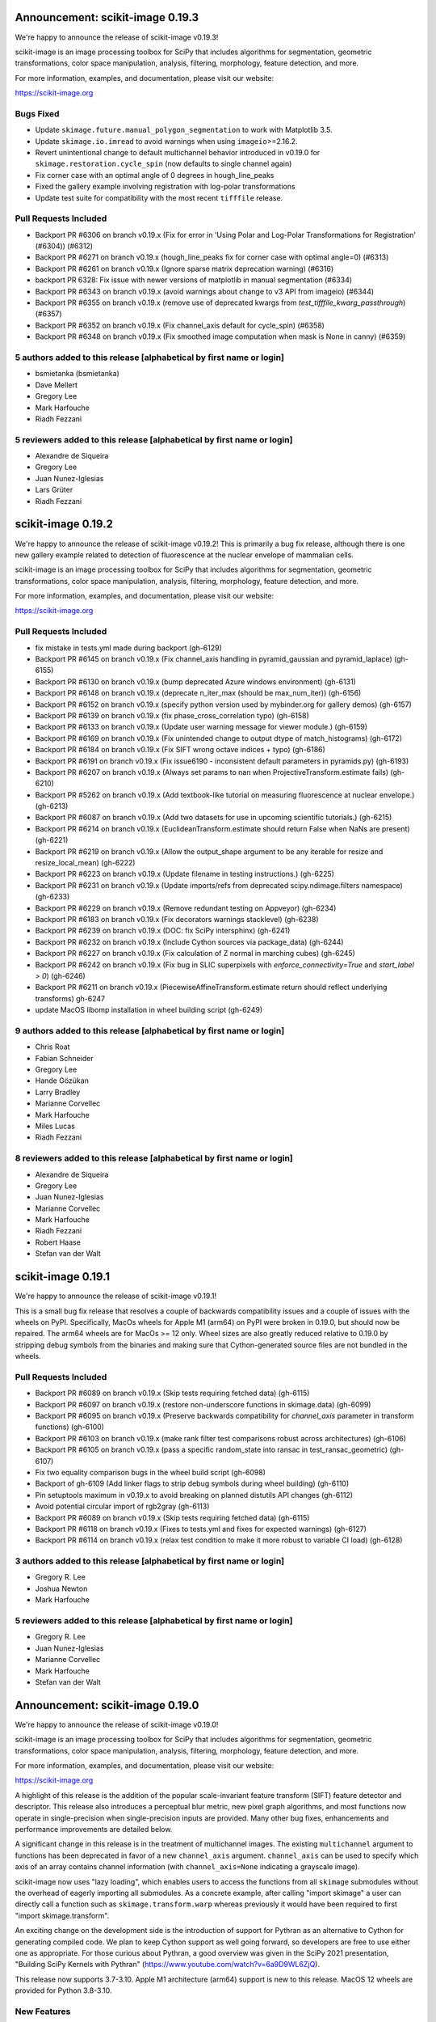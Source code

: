 Announcement: scikit-image 0.19.3
=================================

We're happy to announce the release of scikit-image v0.19.3!

scikit-image is an image processing toolbox for SciPy that includes algorithms
for segmentation, geometric transformations, color space manipulation,
analysis, filtering, morphology, feature detection, and more.

For more information, examples, and documentation, please visit our website:

https://scikit-image.org


Bugs Fixed
----------
- Update ``skimage.future.manual_polygon_segmentation`` to work with Matplotlib 3.5.
- Update ``skimage.io.imread`` to avoid warnings when using ``imageio``>=2.16.2.
- Revert unintentional change to default multichannel behavior introduced in v0.19.0 for ``skimage.restoration.cycle_spin`` (now defaults to single channel again)
- Fix corner case with an optimal angle of 0 degrees in hough_line_peaks
- Fixed the gallery example involving registration with log-polar transformations
- Update test suite for compatibility with the most recent ``tifffile`` release.


Pull Requests Included
----------------------
- Backport PR #6306 on branch v0.19.x (Fix for error in 'Using Polar and Log-Polar Transformations for Registration' (#6304)) (#6312)
- Backport PR #6271 on branch v0.19.x (hough_line_peaks fix for corner case with optimal angle=0) (#6313)
- Backport PR #6261 on branch v0.19.x (Ignore sparse matrix deprecation warning) (#6316)
- backport PR 6328: Fix issue with newer versions of matplotlib in manual segmentation (#6334)
- Backport PR #6343 on branch v0.19.x (avoid warnings about change to v3 API from imageio) (#6344)
- Backport PR #6355 on branch v0.19.x (remove use of deprecated kwargs from `test_tifffile_kwarg_passthrough`) (#6357)
- Backport PR #6352 on branch v0.19.x (Fix channel_axis default for cycle_spin) (#6358)
- Backport PR #6348 on branch v0.19.x (Fix smoothed image computation when mask is None in canny) (#6359)

5 authors added to this release [alphabetical by first name or login]
---------------------------------------------------------------------
- bsmietanka (bsmietanka)
- Dave Mellert
- Gregory Lee
- Mark Harfouche
- Riadh Fezzani

5 reviewers added to this release [alphabetical by first name or login]
-----------------------------------------------------------------------
- Alexandre de Siqueira
- Gregory Lee
- Juan Nunez-Iglesias
- Lars Grüter
- Riadh Fezzani


scikit-image 0.19.2
===================

We're happy to announce the release of scikit-image v0.19.2! This is primarily
a bug fix release, although there is one new gallery example related to
detection of fluorescence at the nuclear envelope of mammalian cells.

scikit-image is an image processing toolbox for SciPy that includes algorithms
for segmentation, geometric transformations, color space manipulation,
analysis, filtering, morphology, feature detection, and more.

For more information, examples, and documentation, please visit our website:

https://scikit-image.org

Pull Requests Included
----------------------
- fix mistake in tests.yml made during backport (gh-6129)
- Backport PR #6145 on branch v0.19.x (Fix channel_axis handling in pyramid_gaussian and pyramid_laplace) (gh-6155)
- Backport PR #6130 on branch v0.19.x (bump deprecated Azure windows environment) (gh-6131)
- Backport PR #6148 on branch v0.19.x (deprecate n_iter_max (should be max_num_iter)) (gh-6156)
- Backport PR #6152 on branch v0.19.x (specify python version used by mybinder.org for gallery demos) (gh-6157)
- Backport PR #6139 on branch v0.19.x (fix phase_cross_correlation typo) (gh-6158)
- Backport PR #6133 on branch v0.19.x (Update user warning message for viewer module.) (gh-6159)
- Backport PR #6169 on branch v0.19.x (Fix unintended change to output dtype of match_histograms) (gh-6172)
- Backport PR #6184 on branch v0.19.x (Fix SIFT wrong octave indices + typo) (gh-6186)
- Backport PR #6191 on branch v0.19.x (Fix issue6190 - inconsistent default parameters in pyramids.py) (gh-6193)
- Backport PR #6207 on branch v0.19.x (Always set params to nan when ProjectiveTransform.estimate fails) (gh-6210)
- Backport PR #5262 on branch v0.19.x (Add textbook-like tutorial on measuring fluorescence at nuclear envelope.) (gh-6213)
- Backport PR #6087 on branch v0.19.x (Add two datasets for use in upcoming scientific tutorials.) (gh-6215)
- Backport PR #6214 on branch v0.19.x (EuclideanTransform.estimate should return False when NaNs are present) (gh-6221)
- Backport PR #6219 on branch v0.19.x (Allow the output_shape argument to be any iterable for resize and resize_local_mean) (gh-6222)
- Backport PR #6223 on branch v0.19.x (Update filename in testing instructions.) (gh-6225)
- Backport PR #6231 on branch v0.19.x (Update imports/refs from deprecated scipy.ndimage.filters namespace) (gh-6233)
- Backport PR #6229 on branch v0.19.x (Remove redundant testing on Appveyor) (gh-6234)
- Backport PR #6183 on branch v0.19.x (Fix decorators warnings stacklevel) (gh-6238)
- Backport PR #6239 on branch v0.19.x (DOC: fix SciPy intersphinx) (gh-6241)
- Backport PR #6232 on branch v0.19.x (Include Cython sources via package_data) (gh-6244)
- Backport PR #6227 on branch v0.19.x (Fix calculation of Z normal in marching cubes) (gh-6245)
- Backport PR #6242 on branch v0.19.x (Fix bug in SLIC superpixels with `enforce_connectivity=True` and `start_label > 0`) (gh-6246)
- Backport PR #6211 on branch v0.19.x (PiecewiseAffineTransform.estimate return should reflect underlying transforms) gh-6247
- update MacOS libomp installation in wheel building script (gh-6249)


9 authors added to this release [alphabetical by first name or login]
---------------------------------------------------------------------
- Chris Roat
- Fabian Schneider
- Gregory Lee
- Hande Gözükan
- Larry Bradley
- Marianne Corvellec
- Mark Harfouche
- Miles Lucas
- Riadh Fezzani

8 reviewers added to this release [alphabetical by first name or login]
-----------------------------------------------------------------------
- Alexandre de Siqueira
- Gregory Lee
- Juan Nunez-Iglesias
- Marianne Corvellec
- Mark Harfouche
- Riadh Fezzani
- Robert Haase
- Stefan van der Walt


scikit-image 0.19.1
===================

We're happy to announce the release of scikit-image v0.19.1!

This is a small bug fix release that resolves a couple of backwards compatibility issues and a couple of issues with the wheels on PyPI. Specifically, MacOs wheels for Apple M1 (arm64) on PyPI were broken in 0.19.0, but should now be repaired. The arm64 wheels are for MacOs >= 12 only. Wheel sizes are also greatly reduced relative to 0.19.0 by stripping debug symbols from the binaries and making sure that Cython-generated source files are not bundled in the wheels.


Pull Requests Included
----------------------
- Backport PR #6089 on branch v0.19.x (Skip tests requiring fetched data) (gh-6115)
- Backport PR #6097 on branch v0.19.x (restore non-underscore functions in skimage.data) (gh-6099)
- Backport PR #6095 on branch v0.19.x (Preserve backwards compatibility for `channel_axis` parameter in transform functions) (gh-6100)
- Backport PR #6103 on branch v0.19.x (make rank filter test comparisons robust across architectures) (gh-6106)
- Backport PR #6105 on branch v0.19.x (pass a specific random_state into ransac in test_ransac_geometric) (gh-6107)
- Fix two equality comparison bugs in the wheel build script (gh-6098)
- Backport of gh-6109 (Add linker flags to strip debug symbols during wheel building) (gh-6110)
- Pin setuptools maximum in v0.19.x to avoid breaking on planned distutils API changes (gh-6112)
- Avoid potential circular import of rgb2gray (gh-6113)
- Backport PR #6089 on branch v0.19.x (Skip tests requiring fetched data) (gh-6115)
- Backport PR #6118 on branch v0.19.x (Fixes to tests.yml and fixes for expected warnings) (gh-6127)
- Backport PR #6114 on branch v0.19.x (relax test condition to make it more robust to variable CI load) (gh-6128)


3 authors added to this release [alphabetical by first name or login]
---------------------------------------------------------------------
- Gregory R. Lee
- Joshua Newton
- Mark Harfouche

5 reviewers added to this release [alphabetical by first name or login]
-----------------------------------------------------------------------
- Gregory R. Lee
- Juan Nunez-Iglesias
- Marianne Corvellec
- Mark Harfouche
- Stefan van der Walt


Announcement: scikit-image 0.19.0
=================================

We're happy to announce the release of scikit-image v0.19.0!

scikit-image is an image processing toolbox for SciPy that includes algorithms for segmentation, geometric transformations, color space manipulation, analysis, filtering, morphology, feature detection, and more.

For more information, examples, and documentation, please visit our website:

https://scikit-image.org

A highlight of this release is the addition of the popular scale-invariant
feature transform (SIFT) feature detector and descriptor. This release also
introduces a perceptual blur metric, new pixel graph algorithms, and most
functions now operate in single-precision when single-precision inputs are
provided. Many other bug fixes, enhancements and performance improvements are
detailed below.

A significant change in this release is in the treatment of multichannel
images. The existing ``multichannel`` argument to functions has been deprecated
in favor of a new ``channel_axis`` argument. ``channel_axis`` can be used to
specify which axis of an array contains channel information (with
``channel_axis=None`` indicating a grayscale image).

scikit-image now uses "lazy loading", which enables users to access the
functions from all ``skimage`` submodules without the overhead of eagerly
importing all submodules. As a concrete example, after calling "import skimage"
a user can directly call a function such as ``skimage.transform.warp`` whereas
previously it would have been required to first "import skimage.transform".

An exciting change on the development side is the introduction of support for
Pythran as an alternative to Cython for generating compiled code. We plan to
keep Cython support as well going forward, so developers are free to use either
one as appropriate. For those curious about Pythran, a good overview was given
in the SciPy 2021 presentation, "Building SciPy Kernels with Pythran"
(https://www.youtube.com/watch?v=6a9D9WL6ZjQ).

This release now supports 3.7-3.10. Apple M1 architecture (arm64) support is
new to this release. MacOS 12 wheels are provided for Python 3.8-3.10.


New Features
------------

- Added support for processing images with channels located along any array
  axis. This is in contrast to previous releases where channels were required
  to be the last axis of an image. See more info on the new ``channel_axis``
  argument under the API section of the release notes.
- A no-reference measure of perceptual blur was added
  (``skimage.measure.blur_effect``).
- Non-local means (``skimage.restoration.denoise_nl_means``) now supports
  3D multichannel, 4D and 4D multichannel data when ``fast_mode=True``.
- An n-dimensional Fourier-domain Butterworth filter
  (``skimage.filters.butterworth``) was added.
- Color conversion functions now have a new ``channel_axis`` keyword argument
  that allows specification of which axis of an array corresponds to channels.
  For backwards compatibility, this parameter defaults to ``channel_axis=-1``,
  indicating that channels are along the last axis.
- Added a new keyword only parameter ``random_state`` to
  ``morphology.medial_axis`` and ``restoration.unsupervised_wiener``.
- Seeding random number generators will not give the same results as the
  underlying generator was updated to use ``numpy.random.Generator``.
- Added ``saturation`` parameter to ``skimage.color.label2rgb``
- Added normalized mutual information metric
  ``skimage.metrics.normalized_mutual_information``
- threshold_local now supports n-dimensional inputs and anisotropic block_size
- New ``skimage.util.label_points`` function for assigning labels to points.
- Added nD support to several geometric transform classes
- Added ``skimage.metrics.hausdorff_pair`` to find points separated by the
  Hausdorff distance.
- Additional colorspace ``illuminants`` and ``observers`` parameter options
  were added to ``skimage.color.lab2rgb``, ``skimage.color.rgb2lab``,
  ``skimage.color.xyz2lab``, ``skimage.color.lab2xyz``,
  ``skimage.color.xyz2luv`` and ``skimage.color.luv2xyz``.
- ``skimage.filters.threshold_multiotsu`` has a new ``hist`` keyword argument
  to allow use with a user-supplied histogram. (gh-5543)
- ``skimage.restoration.denoise_bilateral`` added support for images containing
  negative values. (gh-5527)
- The ``skimage.feature`` functions ``blob_dog``, ``blob_doh`` and ``blob_log``
  now support a ``threshold_rel`` keyword argument that can be used to specify
  a relative threshold (in range [0, 1]) rather than an absolute one. (gh-5517)
- Implement lazy submodule importing (gh-5101)
- Implement weighted estimation of geometric transform matrices (gh-5601)
- Added new pixel graph algorithms in ``skimage.graph``:
  ``pixel_graph`` generates a graph (network) of pixels
  according to their adjacency, and ``central_pixel`` finds
  the geodesic center of the pixels. (gh-5602)
- scikit-image now supports use of Pythran in contributed code. (gh-3226)


Improvements
------------

- Many more functions throughout the library now have single precision
  (float32) support.
- Biharmonic  inpainting (``skimage.restoration.inpaint_biharmonic``) was
  refactored and is orders of magnitude faster than before.
- Salt-and-pepper noise generation with ``skimage.util.random_noise`` is now
  faster.
- The performance of the SLIC superpixels algorithm
  (``skimage.segmentation.slice``) was improved for the case where a mask
  is supplied by the user (gh-4903). The specific superpixels produced by
  masked SLIC will not be identical to those produced by prior releases.
- ``exposure.adjust_gamma`` has been accelerated for ``uint8`` images thanks to
  a LUT (gh-4966).
- ``measure.label`` has been accelerated for boolean input images, by using
  ``scipy.ndimage``'s implementation for this case (gh-4945).
- ``util.apply_parallel`` now works with multichannel data (gh-4927).
- ``skimage.feature.peak_local_max`` supports now any Minkowski distance.
- Fast, non-Cython implementation for ``skimage.filters.correlate_sparse``.
- For efficiency, the histogram is now precomputed within
  ``skimage.filters.try_all_threshold``.
- Faster ``skimage.filters.find_local_max`` when given a finite ``num_peaks``.
- All filters in the ``skimage.filters.rank`` module now release the GIL,
  enabling multithreaded use.
- ``skimage.restoration.denoise_tv_bregman`` and
  ``skimage.restoration.denoise_bilateral`` now release the GIL, enabling
  multithreaded use.
- A ``skimage.color.label2rgb`` performance regression was addressed.
- Improve numerical precision in ``CircleModel.estimate``. (gh-5190)
- Add default keyword argument values to
  ``skimage.restoration.denoise_tv_bregman``, ``skimage.measure.block_reduce``,
  and ``skimage.filters.threshold_local``. (gh-5454)
- Make matplotlib an optional dependency (gh-5990)
- single precision support in skimage.filters (gh-5354)
- Support nD images and labels in label2rgb (gh-5550)
- Regionprops table performance refactor (gh-5576)
- add regionprops benchmark script (gh-5579)
- remove use of apply_along_axes from greycomatrix & greycoprops (gh-5580)
- refactor gabor_kernel for efficiency (gh-5582)
- remove need for channel_as_last_axis decorator in skimage.filters (gh-5584)
- replace use of scipy.ndimage.gaussian_filter with skimage.filters.gaussian
  (gh-5872)
- add channel_axis argument to quickshift (gh-5987)
- add MacOS arm64 wheels (gh-6068)


API Changes
-----------

- The ``multichannel`` boolean argument has been deprecated. All functions with
  multichannel support now use an integer ``channel_axis`` to specify which
  axis corresponds to channels. Setting ``channel_axis`` to None is used to
  indicate that the image is grayscale. Specifically, existing code with
  ``multichannel=True`` should be updated to use ``channel_axis=-1`` and code
  with ``multichannel=False`` should now specify ``channel_axis=None``.
- Most functions now return float32 images when the input has float32 dtype.
- A default value has been added to ``measure.find_contours``, corresponding to
  the half distance between the min and max values of the image
  (gh-4862).
- ``data.cat`` has been introduced as an alias of ``data.chelsea`` for a more
  descriptive name.
- The ``level`` parameter of ``measure.find_contours`` is now a keyword
  argument, with a default value set to ``(max(image) - min(image)) / 2``.
- ``p_norm`` argument was added to ``skimage.feature.peak_local_max``
  to add support for Minkowski distances.
- ``skimage.transforms.integral_image`` now promotes floating point inputs to
  double precision by default (for accuracy). A new ``dtype`` keyword argument
  can be used to override this behavior when desired.
- Color conversion functions now have a new ``channel_axis`` keyword argument
  (see **New Features** section).
- SLIC superpixel segmentation outputs may differ from previous versions for
  data that was not already scaled to [0, 1] range. There is now an automatic
  internal rescaling of the input to [0, 1] so that the ``compactness``
  parameter has an effect that is independent of the input image's scaling.
- A bug fix to the phase normalization applied within
  ``skimage.register.phase_cross_correlation`` may result in a different result
  as compared to prior releases. The prior behavior of "unnormalized" cross
  correlation is still available by explicitly setting ``normalization=None``.
  There is no change to the masked cross-correlation case, which uses a
  different algorithm.


Deprecations
------------

Completed deprecations from prior releases
~~~~~~~~~~~~~~~~~~~~~~~~~~~~~~~~~~~~~~~~~~

- In ``measure.label``, the deprecated ``neighbors`` parameter has been
  removed (use ``connectivity`` instead).
- The deprecated ``skimage.color.rgb2grey`` and ``skimage.color.grey2rgb``
  functions have been removed (use ``skimage.color.rgb2gray`` and
  ``skimage.color.gray2rgb`` instead).
- ``skimage.color.rgb2gray`` no longer allows grayscale or RGBA inputs.
- The deprecated ``alpha`` parameter of ``skimage.color.gray2rgb`` has now been
  removed. Use ``skimage.color.gray2rgba`` for conversion to RGBA.
- Attempting to warp a boolean image with ``order > 0`` now raises a
  ValueError.
- When warping or rescaling boolean images, setting ``anti-aliasing=True`` will
  raise a ValueError.
- The ``bg_label`` parameter of ``skimage.color.label2rgb`` is now 0.
- The deprecated ``filter`` parameter of ``skimage.transform.iradon`` has now
  been removed (use ``filter_name`` instead).
- The deprecated ``skimage.draw.circle`` function has been removed (use
  ``skimage.draw.disk`` instead).
- The deprecated ``skimage.feature.register_translation`` function has
  been removed (use ``skimage.registration.phase_cross_correlation`` instead).
- The deprecated ``skimage.feature.masked_register_translation`` function has
  been removed (use ``skimage.registration.phase_cross_correlation`` instead).
- The deprecated ``skimage.measure.marching_cubes_classic`` function has
  been removed (use ``skimage.measure.marching_cubes`` instead).
- The deprecated ``skimage.measure.marching_cubes_lewiner`` function has
  been removed (use ``skimage.measure.marching_cubes`` instead).
- The deprecated ``skimage.segmentation.circle_level_set`` function has been
  removed (use ``skimage.segmentation.disk_level_set`` instead).
- The deprecated ``inplace`` parameter of ``skimage.morphology.flood_fill``
- The deprecated ``skimage.util.pad`` function has been removed (use
  ``numpy.pad`` instead).
  been removed (use ``in_place`` instead).
- The default ``mode`` in ``skimage.filters.hessian`` is now
  ``'reflect'``.
- The default boundary ``mode`` in ``skimage.filters.sato`` is now
  ``'reflect'``.
- The default boundary ``mode`` in ``skimage.measure.profile_line`` is now
  ``'reflect'``.
- The default value of ``preserve_range`` in
  ``skimage.restoration.denoise_nl_means`` is now False.
- The default value of ``start_label`` in ``skimage.segmentation.slic`` is now
  1.

Newly introduced deprecations:
~~~~~~~~~~~~~~~~~~~~~~~~~~~~~~

- The ``multichannel`` argument is now deprecated throughout the library and
  will be removed in 1.0. The new ``channel_axis`` argument should be used
  instead. Existing code with ``multichannel=True`` should be updated to use
  ``channel_axis=-1`` and code with ``multichannel=False`` should now specify
  ``channel_axis=None``.
- ``skimage.feature.greycomatrix`` and ``skimage.feature.greycoprops`` are
  deprecated in favor of ``skimage.feature.graycomatrix`` and
  ``skimage.feature.graycoprops``.
- The ``skimage.morphology.grey`` module has been renamed
  ``skimage.morphology.gray``. The old name is deprecated.
- The ``skimage.morphology.greyreconstruct`` module has been renamed
  ``skimage.morphology.grayreconstruct``. The old name is deprecated.
- see **API Changes** section regarding functions with deprecated argument
  names related to the number of iterations. ``num_iterations`` and
  ``max_num_iter`` are now used throughout the library.
- see **API Changes** section on deprecation of the ``selem`` argument in favor
  of ``footprint`` throughout the library
- Deprecate ``in_place`` in favor of the use of an explicit ``out`` argument
  in ``skimage.morphology.remove_small_objects``,
  ``skimage.morphology.remove_small_holes`` and
  ``skimage.segmentation.clear_border``
- The ``input`` argument of ``skimage.measure.label`` has been renamed
  ``label_image``. The old name is deprecated.
- standardize on ``num_iter`` for paramters describing the number of iterations
  and ``max_num_iter`` for parameters specifying an iteration limit. Functions
  where the old argument names have now been deprecated are::

    skimage.filters.threshold_minimum
    skimage.morphology.thin
    skimage.restoration.denoise_tv_bregman
    skimage.restoration.richardson_lucy
    skimage.segmentation.active_contour
    skimage.segmentation.chan_vese
    skimage.segmentation.morphological_chan_vese
    skimage.segmentation.morphological_geodesic_active_contour
    skimage.segmentation.slic

- The names of several parameters in ``skimage.measure.regionprops`` have been
  updated so that properties are better grouped by the first word(s) of the
  name. The old names will continue to work for backwards compatibility.
  The specific names that were updated are::

    ============================ ============================
    Old Name                     New Name
    ============================ ============================
    max_intensity                intensity_max
    mean_intensity               intensity_mean
    min_intensity                intensity_min

    bbox_area                    area_bbox
    convex_area                  area_convex
    filled_area                  area_filled

    convex_image                 image_convex
    filled_image                 image_filled
    intensity_image              image_intensity

    local_centroid               centroid_local
    weighted_centroid            centroid_weighted
    weighted_local_centroid      centroid_weighted_local

    major_axis_length            axis_major_length
    minor_axis_length            axis_minor_length

    weighted_moments             moments_weighted
    weighted_moments_central     moments_weighted_central
    weighted_moments_hu          moments_weighted_hu
    weighted_moments_normalized  moments_weighted_normalized

    equivalent_diameter          equivalent_diameter_area
    ============================ ============================

- The ``selem`` argument has been renamed to ``footprint`` throughout the
  library. The ``selem`` argument is now deprecated.


Bugfixes
--------

- Input ``labels`` argument renumbering in ``skimage.feature.peak_local_max``
  is avoided (gh-5047).
- fix clip bug in resize when anti_aliasing is applied (gh-5202)
- Nonzero values at the image edge are no longer incorrectly marked as a
  boundary when using ``find_bounaries`` with mode='subpixel' (gh-5447).
- Fix return dtype of ``_label2rgb_avg`` function.
- Ensure ``skimage.color.separate_stains`` does not return negative values.
- Prevent integer overflow in ``EllipseModel``.
- Fixed off-by one error in pixel bins in Hough line transform,
  ``skimage.transform.hough_line``.
- Handle 1D arrays properly in ``skimage.filters.gaussian``.
- Fix Laplacian matrix size bug in ``skimage.segmentation.random_walker``.
- Regionprops table (``skimage.measure.regionprops_table``) dtype bugfix.
- Fix ``skimage.transform.rescale`` when using a small scale factor.
- Fix ``skimage.measure.label`` segfault.
- Watershed (``skimage.segmentation.watershed``): consider connectivity when
  calculating markers.
- Fix ``skimage.transform.warp`` output dtype when order=0.
- Fix multichannel ``intensity_image`` extra_properties in regionprops.
- Fix error message for ``skimage.metric.structural_similarity`` when image is
  too small.
- Do not mark image edges in 'subpixel' mode of
  ``skimage.segmentation.find_boundaries``.
- Fix behavior of ``skimage.exposure.is_low_contrast`` for boolean inputs.
- Fix wrong syntax for the string argument of ValueError in
  ``skimage.metric.structural_similarity`` .
- Fixed NaN issue in ``skimage.filters.threshold_otsu``.
- Fix ``skimage.feature.blob_dog`` docstring example and normalization.
- Fix uint8 overflow in ``skimage.exposure.adjust_gamma``.
- Work with pooch 1.5.0 for fetching data (gh-5529).
- The ``offsets`` attribute of ``skimage.graph.MCP`` is now public. (gh-5547)
- Fix io.imread behavior with pathlib.Path inputs (gh-5543)
- Make scikit-image imports from Pooch, compatible with pooch >= 1.5.0.
  (gh-5529)
- Fix several broken doctests and restore doctesting on GitHub Actions.
  (gh-5505)
- Fix broken doctests in ``skimage.exposure.histogram`` and
  ``skimage.measure.regionprops_table``. (gh-5522)
- Rescale image consistently during SLIC superpixel segmentation. (gh-5518)
- Correct phase correlation in ``skimage.register.phase_cross_correlation``.
  (gh-5461)
- Fix hidden attribute 'offsets' in skimage.graph.MCP (gh-5551)
- fix phase_cross_correlation for 3D with reference masks (gh-5559)
- fix return shape of blob_log and blob_dog when no peaks are found (gh-5567)
- Fix find contours key error (gh-5577)
- Refactor measure.ransac and add warning when the estimated model is not valid
  (gh-5583)
- Restore integer image rescaling for edge filters (gh-5589)
- trainable_segmentation: re-raise in error case (gh-5600)
- allow regionprops_table to be called with deprecated property names (gh-5908)
- Fix weight calculation in fast mode of non-local means (gh-5923)
- fix for #5948: lower boundary 1 for kernel_size in equalize_adapthist
  (gh-5949)
- convert pathlib.Path to str in imsave (gh-5971)
- Fix slic spacing (gh-5974)
- Add small regularization to avoid zero-division in richardson_lucy (gh-5976)
- Fix benchmark suite (watershed function was moved) (gh-5982)
- catch QhullError and return empty array (``convex_hull``) (gh-6008)
- add property getters for all newly deprecated regionprops names (gh-6000)
- Fix the estimation of ellipsoid axis lengths in the 3D case (gh-6013)
- Fix peak local max segfault (gh-6035)
- Avoid circular import errors when EAGER_IMPORT=1 (gh-6042)
- remove all use of the deprecated distutils package (gh-6044)
- Backport PR #6061 on branch v0.19.x (remove use of deprecated np.int in SIFT) (gh-6062)
- Backport PR #6060 on branch v0.19.x (Fix test failures observed with numpy 1.22rc0) (gh-6063)


Development process
-------------------

- Test setup and teardown functions added to allow raising an error on any
  uncaught warnings via ``SKIMAGE_TEST_STRICT_WARNINGS_GLOBAL`` environment
  variable.
- Increase automation in release process.
- Release wheels before source
- update minimum supported Matplotlib, NumPy, SciPy and Pillow
- Pin pillow to !=8.3.0
- Rename `master` to `main` throughout
- Ensure that README.txt has write permissions for subsequent imports.
- Run face classification gallery example with a single thread
- Enable pip and skimage.data caching on Azure
- Fix CircleCI and Azure CI caching.
- Address Cython warnings.
- Disable calls to plotly.io.show when running on Azure.
- Remove legacy Travis-CI scripts and update contributor documentation
  accordingly.
- Increase cibuildwheel verbosity.
- Update pip during dev environment installation.
- Add benchmark checks to CI.
- Resolve stochastic rank filter test failures on CI.
- Ensure that README.txt has write permissions for subsequent imports.
- Decorators for helping with the transition between the keyword argument
  multichannel and channel_axis.
- Add missing import in lch2lab docstring example (gh-5998)
- Prefer importing build_py and sdist from setuptools (gh-6007)
- Reintroduce skimage.test utility (gh-5909)


Documentation
-------------

- A new doc tutorial presenting a 3D biomedical imaging example has been added
  to the gallery (gh-4946). The technical content benefited from conversations
  with Genevieve Buckley, Kevin Mader, and Volker Hilsenstein.
- New gallery example for 3D structure tensor.
- New gallery example displaying a 3D dataset.
- Extended rolling ball example with ECG data (1D).
- The stain unmixing gallery example was fixed and now displays proper
  separation of the stains.
- Documentation has been added to the contributing notes about how to submit a
  gallery example.
- Autoformat docstrings in morphology.
- Display plotly figures from gallery example even when running script at CLI.
- Single out docs-only PRs in review process.
- Use matplotlib's infinite axline to demonstrate hough transform.
- Clarify disk documentation inconsistency regarding 'shape'.
- docs: fix simple typo, convertions -> conversions.
- Fixes to linspace in example.
- Minor fixes to Hough line transform code and examples.
- Added 1/2 pixel bounds to extent of displayed images in several examples.
- Add release step on github to RELEASE.txt.
- Remove reference to opencv in threshold_local documentation.
- Update structure_tensor docstring to include per-axis sigma.
- Fix typo in _shared/utils.py docs.
- Proofread and crosslink examples with immunohistochemistry image.
- Spelling correction: witch -> which.
- Mention possible filters in radon_transform -> filtered-back-projection
- Fix dtype info in documentation for watershed.
- Proofread gallery example for Radon transform.
- Use internal function for noise + clarify code in Canny example.
- Make more comprehensive 'see also' sections in filters.
- Specify the release note version instead of the misleading `latest`.
- Remove misleading comment in ``plot_thresholding.py`` example.
- Fix sphinx layout to make the search engine work with recent sphinx versions.
- Draw node IDs in RAG example.
- Update sigma_color description in denoise_bilateral.
- Update intersphinx fallback inventories + add matplotlib fallback inventory.
- Fix numpy deprecation in ``plot_local_equalize.py``.
- Rename ``label`` variable in ``plot_regionprops.py`` to circumvent link issue
  in docs.
- Avoid duplicate API documentation for ImageViewer, CollectionViewer.
- Fix 'blog_dog' typo in ``gaussian`` docs.
- Update reference link documentation in the ``adjust_sigmoid`` function.
- Fix reference to multiscale_basic_features in TrainableSegmenter.
- Slight ``shape_index`` docstring modification to specify 2D array.
- Add stitching gallery example (gh-5365)
- Add draft SKIP3: transition to scikit-image 1.0 (gh-5475)
- Mention commit messages in the contribution guidelines. (gh-5504)
- Fix and standardize docstrings for blob detection functions. (gh-5547)
- Update the User Guide to reflect usage of ``channel_axis`` rather than
  ``multichannel``. (gh-5554)
- Update the user guide to use channel_axis rather than multichannel (gh-5556)
- Add hyperlinks to referenced documentation places. (gh-5560)
- Update branching instructions to change the location of the pooch repo.
  (gh-5565)
- Add Notes and References section to the Cascade class docstring. (gh-5568)
- Clarify 2D vs nD in skimage.feature.corner docstrings (gh-5569)
- Fix math formulas in plot_swirl.py example. (gh-5574)
- Update references in texture feature detectors docstrings (gh-5578)
- Update mailing list location to discuss.scientific-python.org forum (gh-5951)
- DOC: Fix docstring in rescale_intensity() (gh-5964)
- Fix slic documentation (gh-5975)
- Update docstring for dilation, which is now nD. (gh-5978)
- Change stitching gallery example thumbnail (gh-5985)
- Add circle and disk to glossary.md (gh-5590)
- Update pixel graphs example (gh-5991)
- Separate entries that have the same description in glossary.md (gh-5592)
- Do not use space before colon in directive name (gh-6002)
- Backport gh-6073 on v0.19.x (Handle autoupdate of docstrings to mention deprecated parameters in deprecate_kwarg) (gh-6081)
- Backport PR #6075 on branch v0.19.x (Fix API docs autogeneration for lazy loaded subpackages) (gh-6083)


Other Updates
-------------
- Refactor np.random.x to use np.random.Generator.
- Avoid warnings about use of deprecated ``scipy.linalg.pinv2``.
- Simplify resize implementation using new SciPy 1.6 zoom option.
- Fix duplicate test function names in ``test_unsharp_mask.py``.
- Benchmarks: ``fix ResizeLocalMeanSuite.time_resize_local_mean`` signature.
- Prefer use of new-style NumPy random API in tests (gh-5450)
- Add fixture enforcing SimpleITK I/O in test_simpleitk.py (gh-5526)
- MNT: Remove unused stat import from skimage data (gh-5566)
- MAINT: Remove unused imports (gh-5595)
- MAINT: Refactor duplicated tests, remove unnecessary assignments and
  variables (gh-5596)
- Remove obsolete lazy import (gh-5992)
- Lazily load data_dir into the top-level namespace (gh-5996)
- Update scipy requirement to 1.4.1 and use scipy.fft instead of scipy.fftpack
  (gh-5999)
- Remove lines generating Requires metadata (gh-6017)
- Update wheel builds to include Python 3.10 (gh-6021)
- Update pyproject.toml to handle Python 3.10 and Apple arm64 (gh-6022)
- Add python 3.10 test runs on GitHub Actions and Appveyor (gh-6027)
- Pin sphinx to <4.3 until new sphinx-gallery release is available (gh-6029)
- Relax a couple of equality tests causing i686 test failures on cibuildwheel
  (gh-6031)
- Avoid matplotlib import overhead during 'import skimage' (gh-6032)
- Update sphinx gallery pin (gh-6034)


Contributors to this release
----------------------------


80 authors added to this release [alphabetical by first name or login]
----------------------------------------------------------------------
- Abhinavmishra8960 (Abhinavmishra8960)
- abouysso
- Alessia Marcolini
- Alex Brooks
- Alexandre de Siqueira
- Andres Fernandez
- Andrew Hurlbatt
- andrewnags (andrewnags)
- Antoine Bierret
- BMaster123 (BMaster123)
- Boaz Mohar
- Bozhidar Karaargirov
- Carlos Andrés Álvarez Restrepo
- Christoph Gohlke
- Christoph Sommer
- Clement Ng
- cmarasinou
- Cris Luengo
- David Manthey
- Devanshu Shah
- Dhiraj Kumar Sah
- divyank agarwal
- Egor Panfilov
- Emmanuelle Gouillart
- Erik Reed
- erykoff (erykoff)
- Fabian Schneider
- Felipe Gutierrez-Barragan
- François Boulogne
- Fred Bunt
- Fukai Yohsuke
- Gregory R. Lee
- Hari Prasad
- Harish Venkataraman
- Harshit Dixit
- Ian Hunt-Isaak
- Jaime Rodríguez-Guerra
- Jan-Hendrik Müller
- Janakarajan Natarajan
- Jenny Vo
- john lee
- Jonathan Striebel
- Joseph Fox-Rabinovitz
- Juan Antonio Barragan Noguera
- Juan Nunez-Iglesias
- Julien Jerphanion
- Jurneo
- klaussfreire (klaussfreire)
- Larkinnjm1 (Larkinnjm1)
- Lars Grüter
- Mads Dyrmann
- Marianne Corvellec
- Marios Achilias
- Mark Boer
- Mark Harfouche
- Matthias Bussonnier
- Mauro Silberberg
- Max Frei
- michalkrawczyk (michalkrawczyk)
- Niels Cautaerts
- Pamphile ROY
- Pradyumna Rahul
- R
- Raphael
- Riadh Fezzani
- Robert Haase
- Sebastian Gonzalez Tirado
- Sebastián Vanrell
- serge-sans-paille (serge-sans-paille)
- Stefan van der Walt
- t.ae
- that1solodev (Xyno18)
- Thomas Walter
- Tim Gates
- Tom Flux
- Vinicius D. Cerutti
- Volker Hilsenstein
- WeiChungChang
- yacth
- Yash-10 (Yash-10)

63 reviewers added to this release [alphabetical by first name or login]
------------------------------------------------------------------------
- Abhinavmishra8960
- Alessia Marcolini
- Alex Brooks
- Alexandre de Siqueira
- Andres Fernandez
- Andrew Hurlbatt
- andrewnags
- BMaster123
- Boaz Mohar
- Carlos Andrés Álvarez Restrepo
- Clement Ng
- Cris Luengo
- Dan Schult
- David Manthey
- Egor Panfilov
- Emmanuelle Gouillart
- erykoff
- Fabian Schneider
- Felipe Gutierrez-Barragan
- François Boulogne
- Fukai Yohsuke
- Genevieve Buckley
- Gregory R. Lee
- Jan Eglinger
- Jan-Hendrik Müller
- Janakarajan Natarajan
- Jarrod Millman
- Jirka Borovec
- Joan Massich
- Johannes Schönberger
- john lee
- Jon Crall
- Joseph Fox-Rabinovitz
- Josh Warner
- Juan Nunez-Iglesias
- Julien Jerphanion
- Kenneth Hoste
- klaussfreire
- Larkinnjm1
- Lars Grüter
- Marianne Corvellec
- Mark Boer
- Mark Harfouche
- Matthias Bussonnier
- Max Frei
- michalkrawczyk
- Niels Cautaerts
- Pamphile ROY
- Pomax
- R
- Raphael
- Riadh Fezzani
- Robert Kern
- Ross Barnowski
- Sebastian Berg
- Sebastian Gonzalez Tirado
- Sebastian Wallkötter
- serge-sans-paille
- Stefan van der Walt
- t.ae
- Vinicius D. Cerutti
- Volker Hilsenstein
- Yash-10
